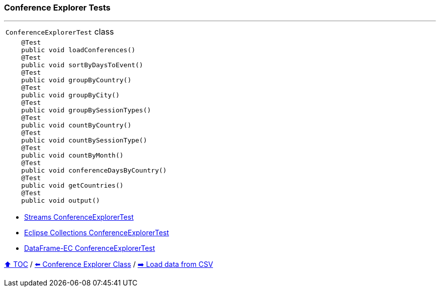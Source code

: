 === Conference Explorer Tests

---

[width=75%]
[cols="a"]
|====
| `ConferenceExplorerTest` class
|
[source,java,linenums,highlight=1..4]
----
    @Test
    public void loadConferences()
    @Test
    public void sortByDaysToEvent()
    @Test
    public void groupByCountry()
    @Test
    public void groupByCity()
    @Test
    public void groupBySessionTypes()
    @Test
    public void countByCountry()
    @Test
    public void countBySessionType()
    @Test
    public void countByMonth()
    @Test
    public void conferenceDaysByCountry()
    @Test
    public void getCountries()
    @Test
    public void output()

----
|====

* link:../code/native_java/src/test/java/ConferenceExplorerTest.java[Streams ConferenceExplorerTest]
* link:../code/eclipse_collections/src/test/java/ConferenceExplorerTest.java[Eclipse Collections ConferenceExplorerTest]
* link:../code/dataframe-ec/src/test/java/ConferenceExplorerTest.java[DataFrame-EC ConferenceExplorerTest]

link:toc.adoc[⬆️ TOC] /
link:./03_01_conference_explorer_class.adoc[⬅️ Conference Explorer Class] /
link:./03_03_conference_explorer_load_csv.adoc[➡️ Load data from CSV]
